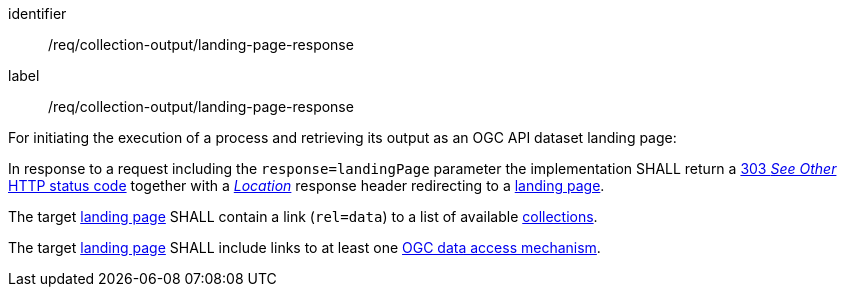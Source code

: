 [[req_collection-output_landing-page-response]]
[requirement]
====
[%metadata]
identifier:: /req/collection-output/landing-page-response
label:: /req/collection-output/landing-page-response

[.component,class=description]
--
For initiating the execution of a process and retrieving its output as an OGC API dataset landing page:
--

[.component,class=part]
--
In response to a request including the `response=landingPage` parameter the implementation SHALL return a https://datatracker.ietf.org/doc/html/rfc7231#section-6.4.4[303 _See Other_ HTTP status code] together with a https://datatracker.ietf.org/doc/html/rfc7231#section-7.1.2[_Location_] response header redirecting to a <<landing-page-schema,landing page>>.
--

[.component,class=part]
--
The target <<landing-page-schema,landing page>> SHALL contain a link (`rel=data`) to a list of available <<def-collection,collections>>.
--

[.component,class=part]
--
The target <<landing-page-schema,landing page>> SHALL include links to at least one <<def-data-access-mechanism,OGC data access mechanism>>.
--
====
